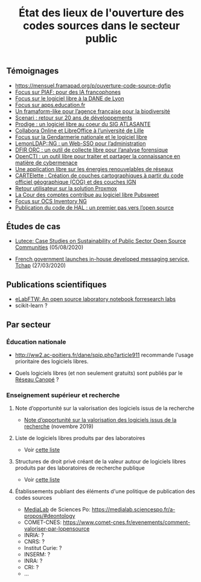 #+title: État des lieux de l'ouverture des codes sources dans le secteur public

** Témoignages

- https://mensuel.framapad.org/p/ouverture-code-source-dgfip
- [[https://github.com/DISIC/gazette-bluehats/blob/master/content/post/gazette_bluehat_6.org#focus-sur-piaf-pour-des-ia-francophones][Focus sur PIAF: pour des IA francophones]]
- [[https://github.com/DISIC/gazette-bluehats/blob/master/content/post/gazette_bluehat_5.org#focus-sur-le-logiciel-libre-%C3%A0-la-dane-de-lyon][Focus sur le logiciel libre à la DANE de Lyon]]
- [[https://github.com/DISIC/gazette-bluehats/blob/master/content/post/gazette_bluehat_5.org#focus-sur-le-logiciel-libre-%C3%A0-la-dane-de-lyon][Focus sur apps.education.fr]]
- [[https://github.com/DISIC/gazette-bluehats/blob/master/content/post/gazette_bluehat_4.org#un-framaform-like-pour-lagence-fran%C3%A7aise-pour-la-biodiversit%C3%A9][Un framaform-like pour l’agence française pour la biodiversité]]
- [[https://github.com/DISIC/gazette-bluehats/blob/master/content/post/gazette_bluehat_4.org#scenari--retour-sur-20-ans-de-d%C3%A9veloppements][Scenari : retour sur 20 ans de développements]]
- [[https://github.com/DISIC/gazette-bluehats/blob/master/content/post/gazette_bluehat_4.org#prodige--un-logiciel-libre-au-coeur-du-sig-atlasante][Prodige : un logiciel libre au coeur du SIG ATLASANTE]]
- [[https://github.com/DISIC/gazette-bluehats/blob/master/content/post/gazette_bluehat_4.org#collabora-online-et-libreoffice-%C3%A0-luniversit%C3%A9-de-lille][Collabora Online et LibreOffice à l’université de Lille]]
- [[https://github.com/DISIC/gazette-bluehats/blob/master/content/post/gazette_bluehat_3.org#focus-sur-la-gendarmerie-nationale-et-le-logiciel-libre][Focus sur la Gendarmerie nationale et le logiciel libre]]
- [[https://github.com/DISIC/gazette-bluehats/blob/master/content/post/gazette_bluehat_3.org#lemonldapng--un-web-sso-pour-ladministration][LemonLDAP::NG : un Web-SSO pour l’administration]]
- [[https://github.com/DISIC/gazette-bluehats/blob/master/content/post/gazette_bluehat_3.org#dfir-orc--un-outil-de-collecte-libre-pour-lanalyse-forensique][DFIR ORC : un outil de collecte libre pour l’analyse forensique]]
- [[https://github.com/DISIC/gazette-bluehats/blob/master/content/post/gazette_bluehat_3.org#opencti--un-outil-libre-pour-traiter-et-partager-la-connaissance-en-mati%C3%A8re-de-cybermenace][OpenCTI : un outil libre pour traiter et partager la connaissance en matière de cybermenace]]
- [[https://github.com/DISIC/gazette-bluehats/blob/master/content/post/gazette_bluehat_3.org#une-application-libre-sur-les-%C3%A9nergies-renouvelables-de-r%C3%A9seaux][Une application libre sur les énergies renouvelables de réseaux]]
- [[https://github.com/DISIC/gazette-bluehats/blob/master/content/post/gazette_bluehat_3.org#cartelette--cr%C3%A9ation-de-couches-cartographiques-%C3%A0-partir-du-code-officiel-g%C3%A9ographique-cog-et-des-couches-ign][CARTElette : Création de couches cartographiques à partir du code officiel géographique (COG) et des couches IGN]]
- [[https://github.com/DISIC/gazette-bluehats/blob/master/content/post/gazette_bluehat_3.org#retour-utilisateur-sur-la-solution-proxmox][Retour utilisateur sur la solution Proxmox]]
- [[https://github.com/DISIC/gazette-bluehats/blob/master/content/post/gazette_bluehat_1.org#la-cour-des-comptes-contribue-au-logiciel-libre-pubsweet][La Cour des comptes contribue au logiciel libre Pubsweet]]
- [[https://github.com/DISIC/gazette-bluehats/blob/master/content/post/gazette_bluehat_1.org#focus-sur-ocs-inventory-ng][Focus sur OCS Inventory NG]]
- [[https://www.ccsd.cnrs.fr/2019/11/publication-du-code-de-hal-un-premier-pas-vers-lopen-source/][Publication du code de HAL : un premier pas vers l’open source]]

** Études de cas

- [[https://joinup.ec.europa.eu/collection/open-source-observatory-osor/document/lutece-case-studies-sustainability-public-sector-open-source-communities][Lutece: Case Studies on Sustainability of Public Sector Open Source
  Communities]] (05/08/2020)

- [[https://joinup.ec.europa.eu/collection/open-source-observatory-osor/document/french-government-launches-house-developed-messaging-service-tchap][French government launches in-house developed messaging service,
  Tchap]] (27/03/2020)

** Publications scientifiques

- [[https://joss.theoj.org/papers/10.21105/joss.00146][eLabFTW: An open source laboratory notebook forresearch labs]]
- scikit-learn ?
** Par secteur
*** Éducation nationale

- http://ww2.ac-poitiers.fr/dane/spip.php?article911 recommande
  l'usage prioritaire des logiciels libres.

- Quels logiciels libres (et non seulement gratuits) sont publiés par
  le [[https://www.reseau-canope.fr/][Réseau Canopé]] ?

*** Enseignement supérieur et recherche

**** Note d’opportunité sur la valorisation des logiciels issus de la recherche

- [[https://www.ouvrirlascience.fr/note-dopportunite-sur-la-valorisation-des-logiciels-issus-de-la-recherche/][Note d’opportunité sur la valorisation des logiciels issus de la
  recherche]] (novembre 2019)

**** Liste de logiciels libres produits par des laboratoires

- Voir [[https://github.com/bzg/logiciel-libre-esr/blob/master/liste-ll-produits-esr.md][cette liste]]

**** Structures de droit privé créant de la valeur autour de logiciels libres produits par des laboratoires de recherche publique

- Voir [[https://github.com/bzg/logiciel-libre-esr/blob/master/liste-ll-produits-esr.md][cette liste]]

**** Établissements publiant des éléments d'une politique de publication des codes sources

- [[https://code.etalab.gouv.fr/fr/repos?g=https%3A%2F%2Fgithub.com%2Fmedialab][MediaLab]] de Sciences Po: https://medialab.sciencespo.fr/a-propos/#deontology
- COMET-CNES: https://www.comet-cnes.fr/evenements/comment-valoriser-par-lopensource
- INRIA: ?
- CNRS: ?
- Institut Curie: ?
- INSERM: ?
- INRA: ?
- CRI: ?
- ...


